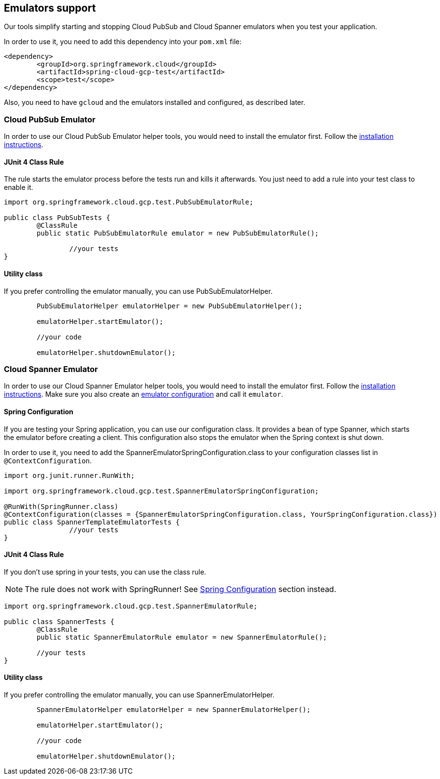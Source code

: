 == Emulators support
Our tools simplify starting and stopping Cloud PubSub and Cloud Spanner emulators when you test your application.

In order to use it, you need to add this dependency into your `pom.xml` file:

[source,xml]
----
<dependency>
	<groupId>org.springframework.cloud</groupId>
	<artifactId>spring-cloud-gcp-test</artifactId>
	<scope>test</scope>
</dependency>
----

Also, you need to have `gcloud` and the emulators installed and configured, as described later.

=== Cloud PubSub Emulator
In order to use our Cloud PubSub Emulator helper tools, you would need to install the emulator first.
Follow the https://cloud.google.com/pubsub/docs/emulator[installation instructions].

==== JUnit 4 Class Rule
The rule starts the emulator process before the tests run and kills it afterwards.
You just need to add a rule into your test class to enable it.

[source,java]
----
import org.springframework.cloud.gcp.test.PubSubEmulatorRule;

public class PubSubTests {
	@ClassRule
	public static PubSubEmulatorRule emulator = new PubSubEmulatorRule();

		//your tests
}
----

==== Utility class
If you prefer controlling the emulator manually, you can use PubSubEmulatorHelper.

[source,java]
----
	PubSubEmulatorHelper emulatorHelper = new PubSubEmulatorHelper();

	emulatorHelper.startEmulator();

	//your code

	emulatorHelper.shutdownEmulator();
----

=== Cloud Spanner Emulator
In order to use our Cloud Spanner Emulator helper tools, you would need to install the emulator first.
Follow the https://cloud.google.com/spanner/docs/emulator[installation instructions].
Make sure you also create an https://cloud.google.com/spanner/docs/emulator#using_the_gcloud_cli_with_the_emulator[emulator configuration] and call it `emulator`.

==== Spring Configuration
If you are testing your Spring application, you can use our configuration class.
It provides a bean of type Spanner, which starts the emulator before creating a client.
This configuration also stops the emulator when the Spring context is shut down.

In order to use it, you need to add the SpannerEmulatorSpringConfiguration.class to your configuration classes list in `@ContextConfiguration`.

[source,java]
----
import org.junit.runner.RunWith;

import org.springframework.cloud.gcp.test.SpannerEmulatorSpringConfiguration;

@RunWith(SpringRunner.class)
@ContextConfiguration(classes = {SpannerEmulatorSpringConfiguration.class, YourSpringConfiguration.class})
public class SpannerTemplateEmulatorTests {
		//your tests
}
----

==== JUnit 4 Class Rule
If you don't use spring in your tests, you can use the class rule.

NOTE: The rule does not work with SpringRunner!
See <<Spring Configuration>> section instead.

[source,java]
----
import org.springframework.cloud.gcp.test.SpannerEmulatorRule;

public class SpannerTests {
	@ClassRule
	public static SpannerEmulatorRule emulator = new SpannerEmulatorRule();

	//your tests
}
----



==== Utility class
If you prefer controlling the emulator manually, you can use SpannerEmulatorHelper.

[source,java]
----
	SpannerEmulatorHelper emulatorHelper = new SpannerEmulatorHelper();

	emulatorHelper.startEmulator();

	//your code

	emulatorHelper.shutdownEmulator();
----
